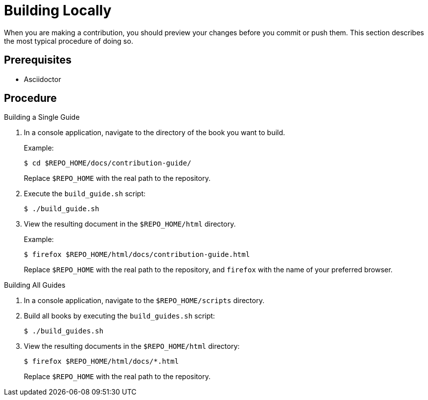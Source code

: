 
= Building Locally

When you are making a contribution, you should preview your changes before you commit or push them. This section describes the most typical procedure of doing so.

[discrete]
== Prerequisites

* Asciidoctor

[discrete]
== Procedure

.Building a Single Guide
. In a console application, navigate to the directory of the book you want to build.
+
--
Example:

[source,bash]
----
$ cd $REPO_HOME/docs/contribution-guide/
----

Replace `$REPO_HOME` with the real path to the repository.
--

. Execute the `build_guide.sh` script:
+
[source,bash]
----
$ ./build_guide.sh
----

. View the resulting document in the `$REPO_HOME/html` directory.
+
--
Example:

[source,bash]
----
$ firefox $REPO_HOME/html/docs/contribution-guide.html
----

Replace `$REPO_HOME` with the real path to the repository, and `firefox` with the name of your preferred browser.
--

.Building All Guides
. In a console application, navigate to the `$REPO_HOME/scripts` directory.
. Build all books by executing the `build_guides.sh` script:
+
[source,bash]
----
$ ./build_guides.sh
----

. View the resulting documents in the `$REPO_HOME/html` directory:
+
--
[source,bash]
----
$ firefox $REPO_HOME/html/docs/*.html
----

Replace `$REPO_HOME` with the real path to the repository.
--

